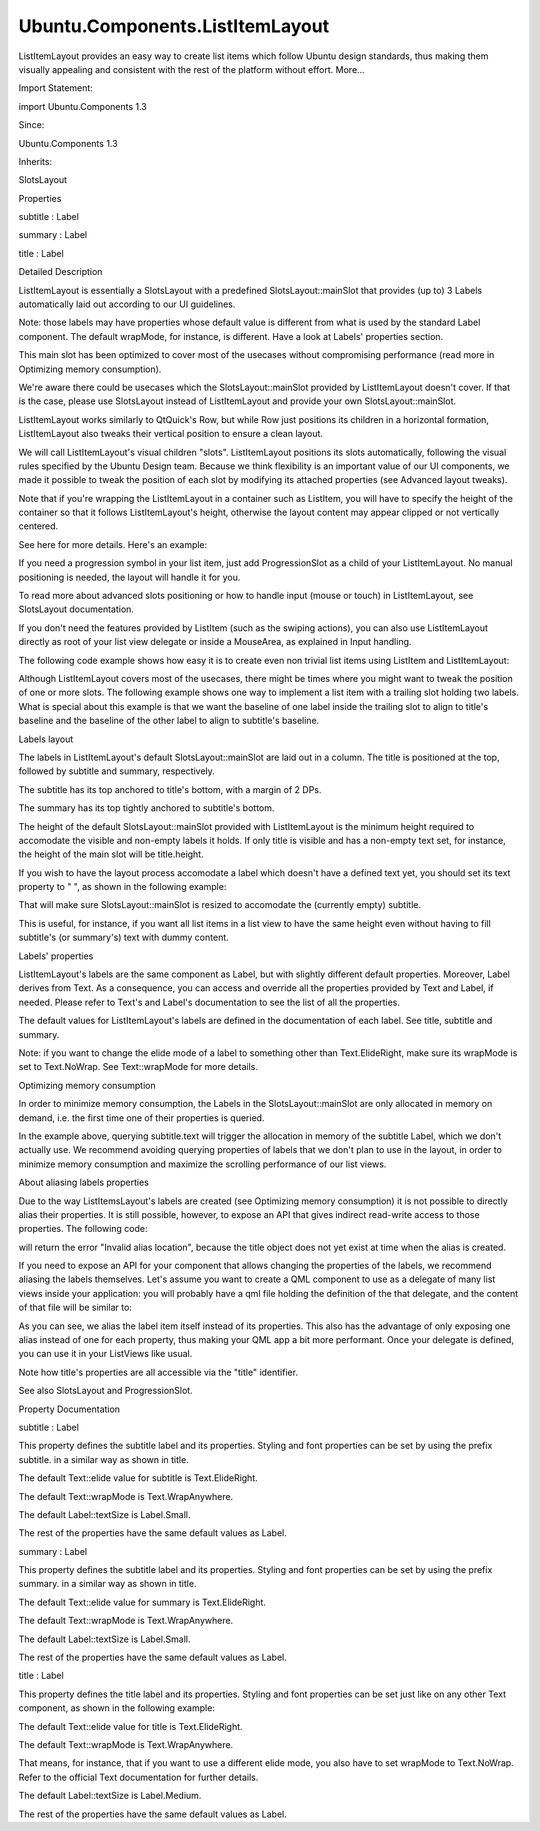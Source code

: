 Ubuntu.Components.ListItemLayout
================================

.. raw:: html

   <p>

ListItemLayout provides an easy way to create list items which follow
Ubuntu design standards, thus making them visually appealing and
consistent with the rest of the platform without effort. More...

.. raw:: html

   </p>

.. raw:: html

   <!-- @@@ListItemLayout -->

.. raw:: html

   <table class="alignedsummary">

.. raw:: html

   <tr>

.. raw:: html

   <td class="memItemLeft rightAlign topAlign">

Import Statement:

.. raw:: html

   </td>

.. raw:: html

   <td class="memItemRight bottomAlign">

import Ubuntu.Components 1.3

.. raw:: html

   </td>

.. raw:: html

   </tr>

.. raw:: html

   <tr>

.. raw:: html

   <td class="memItemLeft rightAlign topAlign">

Since:

.. raw:: html

   </td>

.. raw:: html

   <td class="memItemRight bottomAlign">

Ubuntu.Components 1.3

.. raw:: html

   </td>

.. raw:: html

   </tr>

.. raw:: html

   <tr>

.. raw:: html

   <td class="memItemLeft rightAlign topAlign">

Inherits:

.. raw:: html

   </td>

.. raw:: html

   <td class="memItemRight bottomAlign">

.. raw:: html

   <p>

SlotsLayout

.. raw:: html

   </p>

.. raw:: html

   </td>

.. raw:: html

   </tr>

.. raw:: html

   </table>

.. raw:: html

   <ul>

.. raw:: html

   </ul>

.. raw:: html

   <h2 id="properties">

Properties

.. raw:: html

   </h2>

.. raw:: html

   <ul>

.. raw:: html

   <li class="fn">

subtitle : Label

.. raw:: html

   </li>

.. raw:: html

   <li class="fn">

summary : Label

.. raw:: html

   </li>

.. raw:: html

   <li class="fn">

title : Label

.. raw:: html

   </li>

.. raw:: html

   </ul>

.. raw:: html

   <!-- $$$ListItemLayout-description -->

.. raw:: html

   <h2 id="details">

Detailed Description

.. raw:: html

   </h2>

.. raw:: html

   </p>

.. raw:: html

   <p>

ListItemLayout is essentially a SlotsLayout with a predefined
SlotsLayout::mainSlot that provides (up to) 3 Labels automatically laid
out according to our UI guidelines.

.. raw:: html

   </p>

.. raw:: html

   <p>

Note: those labels may have properties whose default value is different
from what is used by the standard Label component. The default wrapMode,
for instance, is different. Have a look at Labels' properties section.

.. raw:: html

   </p>

.. raw:: html

   <p>

This main slot has been optimized to cover most of the usecases without
compromising performance (read more in Optimizing memory consumption).

.. raw:: html

   </p>

.. raw:: html

   <p>

We're aware there could be usecases which the SlotsLayout::mainSlot
provided by ListItemLayout doesn't cover. If that is the case, please
use SlotsLayout instead of ListItemLayout and provide your own
SlotsLayout::mainSlot.

.. raw:: html

   </p>

.. raw:: html

   <p>

ListItemLayout works similarly to QtQuick's Row, but while Row just
positions its children in a horizontal formation, ListItemLayout also
tweaks their vertical position to ensure a clean layout.

.. raw:: html

   </p>

.. raw:: html

   <p>

We will call ListItemLayout's visual children "slots". ListItemLayout
positions its slots automatically, following the visual rules specified
by the Ubuntu Design team. Because we think flexibility is an important
value of our UI components, we made it possible to tweak the position of
each slot by modifying its attached properties (see Advanced layout
tweaks).

.. raw:: html

   </p>

.. raw:: html

   <p>

Note that if you're wrapping the ListItemLayout in a container such as
ListItem, you will have to specify the height of the container so that
it follows ListItemLayout's height, otherwise the layout content may
appear clipped or not vertically centered.

.. raw:: html

   </p>

.. raw:: html

   <p>

See here for more details. Here's an example:

.. raw:: html

   </p>

.. raw:: html

   <pre class="qml">import QtQuick 2.4
   import Ubuntu.Component 1.3
   <span class="type"><a href="Ubuntu.Components.ListItem.md">ListItem</a></span> {
   <span class="comment">//CORRECT, ListItem will be tall enough to accomodate all the content</span>
   <span class="name">height</span>: <span class="name">layout</span>.<span class="name">height</span> <span class="operator">+</span> (<span class="name">divider</span>.<span class="name">visible</span> ? <span class="name">divider</span>.<span class="name">height</span> : <span class="number">0</span>)
   <span class="type"><a href="index.html">ListItemLayout</a></span> {
   <span class="name">id</span>: <span class="name">layout</span>
   <span class="name">title</span>.text: <span class="string">&quot;Hello developers!&quot;</span>
   <span class="name">subtitle</span>.text: <span class="string">&quot;I am a ListItemLayout&quot;</span>
   <span class="name">summary</span>.text: <span class="string">&quot;I resize automatically to accomodate all the elements I hold. My parents should track my height property!&quot;</span>
   }
   }</pre>

.. raw:: html

   <p>

If you need a progression symbol in your list item, just add
ProgressionSlot as a child of your ListItemLayout. No manual positioning
is needed, the layout will handle it for you.

.. raw:: html

   </p>

.. raw:: html

   <p>

To read more about advanced slots positioning or how to handle input
(mouse or touch) in ListItemLayout, see SlotsLayout documentation.

.. raw:: html

   </p>

.. raw:: html

   <p>

If you don't need the features provided by ListItem (such as the swiping
actions), you can also use ListItemLayout directly as root of your list
view delegate or inside a MouseArea, as explained in Input handling.

.. raw:: html

   </p>

.. raw:: html

   <p>

The following code example shows how easy it is to create even non
trivial list items using ListItem and ListItemLayout:

.. raw:: html

   </p>

.. raw:: html

   <pre class="qml"><span class="type"><a href="Ubuntu.Components.ListItem.md">ListItem</a></span> {
   <span class="name">height</span>: <span class="name">layout</span>.<span class="name">height</span> <span class="operator">+</span> (<span class="name">divider</span>.<span class="name">visible</span> ? <span class="name">divider</span>.<span class="name">height</span> : <span class="number">0</span>)
   <span class="type"><a href="index.html">ListItemLayout</a></span> {
   <span class="name">id</span>: <span class="name">layout</span>
   <span class="name">title</span>.text: <span class="string">&quot;Hello developers!&quot;</span>
   <span class="name">subtitle</span>.text: <span class="string">&quot;I'm a subtitle, I'm tiny!&quot;</span>
   <span class="name">summary</span>.text: <span class="string">&quot;Ubuntu!&quot;</span>
   <span class="type"><a href="Ubuntu.Components.CheckBox.md">CheckBox</a></span> { <span class="name">SlotsLayout</span>.position: <span class="name">SlotsLayout</span>.<span class="name">Leading</span> }
   <span class="type"><a href="Ubuntu.Components.Icon.md">Icon</a></span> {
   <span class="name">name</span>: <span class="string">&quot;message&quot;</span>
   <span class="name">SlotsLayout</span>.position: <span class="name">SlotsLayout</span>.<span class="name">Trailing</span>;
   <span class="name">width</span>: <span class="name">units</span>.<span class="name">gu</span>(<span class="number">2</span>)
   }
   }
   }</pre>

.. raw:: html

   <p>

Although ListItemLayout covers most of the usecases, there might be
times where you might want to tweak the position of one or more slots.
The following example shows one way to implement a list item with a
trailing slot holding two labels. What is special about this example is
that we want the baseline of one label inside the trailing slot to align
to title's baseline and the baseline of the other label to align to
subtitle's baseline.

.. raw:: html

   </p>

.. raw:: html

   <pre class="qml"><span class="type"><a href="Ubuntu.Components.ListItem.md">ListItem</a></span> {
   <span class="name">id</span>: <span class="name">listItem</span>
   <span class="name">height</span>: <span class="name">layout</span>.<span class="name">height</span> <span class="operator">+</span> (<span class="name">divider</span>.<span class="name">visible</span> ? <span class="name">divider</span>.<span class="name">height</span> : <span class="number">0</span>)
   <span class="type"><a href="index.html">ListItemLayout</a></span> {
   <span class="name">id</span>: <span class="name">layout</span>
   <span class="name">title</span>.text: <span class="string">&quot;Hello...&quot;</span>
   <span class="name">title</span>.color: <span class="name">UbuntuColors</span>.<span class="name">Orange</span>
   <span class="name">subtitle</span>.text: <span class="string">&quot;...world!&quot;</span>
   <span class="type"><a href="QtQuick.Rectangle.md">Rectangle</a></span> {
   <span class="name">SlotsLayout</span>.position: <span class="name">SlotsLayout</span>.<span class="name">Leading</span>
   <span class="name">color</span>: <span class="string">&quot;pink&quot;</span>
   <span class="name">height</span>: <span class="name">units</span>.<span class="name">gu</span>(<span class="number">6</span>)
   <span class="name">width</span>: <span class="name">height</span>
   }
   <span class="type"><a href="QtQuick.Item.md">Item</a></span> {
   <span class="name">id</span>: <span class="name">slot</span>
   <span class="name">width</span>: <span class="name">secondLabel</span>.<span class="name">width</span>
   <span class="name">height</span>: <span class="name">parent</span>.<span class="name">height</span>
   <span class="comment">//as we want to position labels to align with title and subtitle</span>
   <span class="name">SlotsLayout</span>.overrideVerticalPositioning: <span class="number">true</span>
   <span class="type"><a href="Ubuntu.Components.Label.md">Label</a></span> {
   <span class="name">id</span>: <span class="name">firstLabel</span>
   <span class="name">anchors</span>.right: <span class="name">secondLabel</span>.<span class="name">right</span>
   <span class="name">text</span>: <span class="string">&quot;19:17&quot;</span>
   <span class="name">fontSize</span>: <span class="string">&quot;small&quot;</span>
   <span class="name">y</span>: <span class="name">layout</span>.<span class="name">mainSlot</span>.<span class="name">y</span> <span class="operator">+</span> <span class="name">layout</span>.<span class="name">title</span>.<span class="name">y</span>
   <span class="operator">+</span> <span class="name">layout</span>.<span class="name">title</span>.<span class="name">baselineOffset</span> <span class="operator">-</span> <span class="name">baselineOffset</span>
   }
   <span class="type"><a href="Ubuntu.Components.Label.md">Label</a></span> {
   <span class="name">id</span>: <span class="name">secondLabel</span>
   <span class="name">text</span>: <span class="string">&quot;Outgoing&quot;</span>
   <span class="name">fontSize</span>: <span class="string">&quot;small&quot;</span>
   <span class="name">y</span>: <span class="name">layout</span>.<span class="name">mainSlot</span>.<span class="name">y</span> <span class="operator">+</span> <span class="name">layout</span>.<span class="name">subtitle</span>.<span class="name">y</span>
   <span class="operator">+</span> <span class="name">layout</span>.<span class="name">subtitle</span>.<span class="name">baselineOffset</span> <span class="operator">-</span> <span class="name">baselineOffset</span>
   }
   }
   }
   }</pre>

.. raw:: html

   <h2 id="labels-layout">

Labels layout

.. raw:: html

   </h2>

.. raw:: html

   <p>

The labels in ListItemLayout's default SlotsLayout::mainSlot are laid
out in a column. The title is positioned at the top, followed by
subtitle and summary, respectively.

.. raw:: html

   </p>

.. raw:: html

   <p>

The subtitle has its top anchored to title's bottom, with a margin of 2
DPs.

.. raw:: html

   </p>

.. raw:: html

   <p>

The summary has its top tightly anchored to subtitle's bottom.

.. raw:: html

   </p>

.. raw:: html

   <p>

The height of the default SlotsLayout::mainSlot provided with
ListItemLayout is the minimum height required to accomodate the visible
and non-empty labels it holds. If only title is visible and has a
non-empty text set, for instance, the height of the main slot will be
title.height.

.. raw:: html

   </p>

.. raw:: html

   <p>

If you wish to have the layout process accomodate a label which doesn't
have a defined text yet, you should set its text property to " ", as
shown in the following example:

.. raw:: html

   </p>

.. raw:: html

   <pre class="qml"><span class="type"><a href="index.html">ListItemLayout</a></span> {
   <span class="name">title</span>.text: <span class="string">&quot;Hello developers!&quot;</span>
   <span class="comment">//NOTE: the whitespace</span>
   <span class="name">subtitle</span>.text: <span class="string">&quot; &quot;</span>
   }</pre>

.. raw:: html

   <p>

That will make sure SlotsLayout::mainSlot is resized to accomodate the
(currently empty) subtitle.

.. raw:: html

   </p>

.. raw:: html

   <p>

This is useful, for instance, if you want all list items in a list view
to have the same height even without having to fill subtitle's (or
summary's) text with dummy content.

.. raw:: html

   </p>

.. raw:: html

   <h2 id="labels-properties">

Labels' properties

.. raw:: html

   </h2>

.. raw:: html

   <p>

ListItemLayout's labels are the same component as Label, but with
slightly different default properties. Moreover, Label derives from
Text. As a consequence, you can access and override all the properties
provided by Text and Label, if needed. Please refer to Text's and
Label's documentation to see the list of all the properties.

.. raw:: html

   </p>

.. raw:: html

   <p>

The default values for ListItemLayout's labels are defined in the
documentation of each label. See title, subtitle and summary.

.. raw:: html

   </p>

.. raw:: html

   <p>

Note: if you want to change the elide mode of a label to something other
than Text.ElideRight, make sure its wrapMode is set to Text.NoWrap. See
Text::wrapMode for more details.

.. raw:: html

   </p>

.. raw:: html

   <pre class="qml">import QtQuick 2.4
   import Ubuntu.Components 1.3
   <span class="type"><a href="QtQuick.Item.md">Item</a></span> {
   <span class="name">width</span>: <span class="name">units</span>.<span class="name">gu</span>(<span class="number">30</span>)
   <span class="name">height</span>: <span class="name">units</span>.<span class="name">gu</span>(<span class="number">50</span>)
   <span class="type"><a href="Ubuntu.Components.ListItem.md">ListItem</a></span> {
   <span class="name">height</span>: <span class="name">layout</span>.<span class="name">height</span> <span class="operator">+</span> (<span class="name">divider</span>.<span class="name">visible</span> ? <span class="name">divider</span>.<span class="name">height</span> : <span class="number">0</span>)
   <span class="type"><a href="index.html">ListItemLayout</a></span> {
   <span class="name">id</span>: <span class="name">fileLayout</span>
   <span class="comment">//Let's change the default elide mode to Text.ElideMiddle</span>
   <span class="name">title</span>.elide: <span class="name">Text</span>.<span class="name">ElideMiddle</span>
   <span class="comment">//ElideMiddle only works if there is no wrapping (see Text::wrapMode doc)</span>
   <span class="name">title</span>.wrapMode: <span class="name">Text</span>.<span class="name">NoWrap</span>
   <span class="name">title</span>.text: <span class="string">&quot;Red Roses run no risk, sir, on nurses order.&quot;</span>
   }
   }
   }</pre>

.. raw:: html

   <h2 id="optimizing-memory-consumption">

Optimizing memory consumption

.. raw:: html

   </h2>

.. raw:: html

   <p>

In order to minimize memory consumption, the Labels in the
SlotsLayout::mainSlot are only allocated in memory on demand, i.e. the
first time one of their properties is queried.

.. raw:: html

   </p>

.. raw:: html

   <pre class="qml"><span class="type"><a href="index.html">ListItemLayout</a></span> {
   <span class="comment">//NOTE: querying subtitle.text triggers allocation of subtitle Label</span>
   <span class="name">Component</span>.onCompleted: <span class="name">console</span>.<span class="name">log</span>(<span class="name">subtitle</span>.<span class="name">text</span>)
   <span class="name">title</span>.text: <span class="string">&quot;Hello developers!&quot;</span>
   }</pre>

.. raw:: html

   <p>

In the example above, querying subtitle.text will trigger the allocation
in memory of the subtitle Label, which we don't actually use. We
recommend avoiding querying properties of labels that we don't plan to
use in the layout, in order to minimize memory consumption and maximize
the scrolling performance of our list views.

.. raw:: html

   </p>

.. raw:: html

   <pre class="qml"><span class="type"><a href="index.html">ListItemLayout</a></span> {
   <span class="comment">//no extra labels created</span>
   <span class="name">title</span>.text: <span class="string">&quot;Hello developers!&quot;</span>
   }</pre>

.. raw:: html

   <h2 id="about-aliasing-labels-properties">

About aliasing labels properties

.. raw:: html

   </h2>

.. raw:: html

   <p>

Due to the way ListItemsLayout's labels are created (see Optimizing
memory consumption) it is not possible to directly alias their
properties. It is still possible, however, to expose an API that gives
indirect read-write access to those properties. The following code:

.. raw:: html

   </p>

.. raw:: html

   <pre class="qml"><span class="type"><a href="Ubuntu.Components.ListItem.md">ListItem</a></span> {
   <span class="name">height</span>: <span class="name">layout</span>.<span class="name">height</span> <span class="operator">+</span> (<span class="name">divider</span>.<span class="name">visible</span> ? <span class="name">divider</span>.<span class="name">height</span> : <span class="number">0</span>)
   property <span class="type">alias</span> <span class="name">titleText</span>: <span class="name">layout</span>.<span class="name">title</span>.<span class="name">text</span>
   <span class="type"><a href="index.html">ListItemLayout</a></span> {
   <span class="name">id</span>: <span class="name">layout</span>
   }
   }</pre>

.. raw:: html

   <p>

will return the error "Invalid alias location", because the title object
does not yet exist at time when the alias is created.

.. raw:: html

   </p>

.. raw:: html

   <p>

If you need to expose an API for your component that allows changing the
properties of the labels, we recommend aliasing the labels themselves.
Let's assume you want to create a QML component to use as a delegate of
many list views inside your application: you will probably have a qml
file holding the definition of the that delegate, and the content of
that file will be similar to:

.. raw:: html

   </p>

.. raw:: html

   <pre class="qml"><span class="comment">//Content of CustomListItem.qml</span>
   import QtQuick 2.4
   import Ubuntu.Components 1.3
   <span class="type"><a href="Ubuntu.Components.ListItem.md">ListItem</a></span> {
   <span class="name">id</span>: <span class="name">listitem</span>
   property <span class="type">alias</span> <span class="name">title</span>: <span class="name">layout</span>.<span class="name">title</span>
   property <span class="type">alias</span> <span class="name">iconName</span>: <span class="name">icon</span>.<span class="name">name</span>
   <span class="name">height</span>: <span class="name">layout</span>.<span class="name">height</span> <span class="operator">+</span> (<span class="name">divider</span>.<span class="name">visible</span> ? <span class="name">divider</span>.<span class="name">height</span> : <span class="number">0</span>)
   <span class="type"><a href="index.html">ListItemLayout</a></span> {
   <span class="name">id</span>: <span class="name">layout</span>
   <span class="type"><a href="Ubuntu.Components.Icon.md">Icon</a></span> {
   <span class="name">id</span>: <span class="name">icon</span>
   <span class="name">width</span>: <span class="name">units</span>.<span class="name">gu</span>(<span class="number">2</span>)
   }
   }
   }</pre>

.. raw:: html

   <p>

As you can see, we alias the label item itself instead of its
properties. This also has the advantage of only exposing one alias
instead of one for each property, thus making your QML app a bit more
performant. Once your delegate is defined, you can use it in your
ListViews like usual.

.. raw:: html

   </p>

.. raw:: html

   <pre class="qml"><span class="comment">//other UI code...</span>
   <span class="type"><a href="QtQuick.ListView.md">ListView</a></span> {
   <span class="name">anchors</span>.fill: <span class="name">parent</span>
   <span class="name">model</span>: <span class="name">ListModel</span> {
   <span class="name">id</span>: <span class="name">listViewModel</span>
   <span class="type"><a href="QtQml.ListElement.md">ListElement</a></span> { <span class="name">titleText</span>: <span class="string">&quot;Hello1&quot;</span>; <span class="name">icon</span>: <span class="string">&quot;message&quot;</span> }
   <span class="type"><a href="QtQml.ListElement.md">ListElement</a></span> { <span class="name">titleText</span>: <span class="string">&quot;Hello2&quot;</span>; <span class="name">icon</span>: <span class="string">&quot;email&quot;</span> }
   <span class="type"><a href="QtQml.ListElement.md">ListElement</a></span> { <span class="name">titleText</span>: <span class="string">&quot;Hello3&quot;</span>; <span class="name">icon</span>: <span class="string">&quot;email&quot;</span> }
   <span class="type"><a href="QtQml.ListElement.md">ListElement</a></span> { <span class="name">titleText</span>: <span class="string">&quot;Hello4&quot;</span>; <span class="name">icon</span>: <span class="string">&quot;message&quot;</span> }
   }
   <span class="name">delegate</span>: <span class="name">CustomListItem</span> {
   <span class="name">title</span>.text: <span class="name">model</span>.<span class="name">titleText</span>
   <span class="name">iconName</span>: <span class="name">model</span>.<span class="name">icon</span>
   }
   }</pre>

.. raw:: html

   <p>

Note how title's properties are all accessible via the "title"
identifier.

.. raw:: html

   </p>

.. raw:: html

   <p>

See also SlotsLayout and ProgressionSlot.

.. raw:: html

   </p>

.. raw:: html

   <!-- @@@ListItemLayout -->

.. raw:: html

   <h2>

Property Documentation

.. raw:: html

   </h2>

.. raw:: html

   <!-- $$$subtitle -->

.. raw:: html

   <table class="qmlname">

.. raw:: html

   <tr valign="top" id="subtitle-prop">

.. raw:: html

   <td class="tblQmlPropNode">

.. raw:: html

   <p>

subtitle : Label

.. raw:: html

   </p>

.. raw:: html

   </td>

.. raw:: html

   </tr>

.. raw:: html

   </table>

.. raw:: html

   <p>

This property defines the subtitle label and its properties. Styling and
font properties can be set by using the prefix subtitle. in a similar
way as shown in title.

.. raw:: html

   </p>

.. raw:: html

   <p>

The default Text::elide value for subtitle is Text.ElideRight.

.. raw:: html

   </p>

.. raw:: html

   <p>

The default Text::wrapMode is Text.WrapAnywhere.

.. raw:: html

   </p>

.. raw:: html

   <p>

The default Label::textSize is Label.Small.

.. raw:: html

   </p>

.. raw:: html

   <p>

The rest of the properties have the same default values as Label.

.. raw:: html

   </p>

.. raw:: html

   <!-- @@@subtitle -->

.. raw:: html

   <table class="qmlname">

.. raw:: html

   <tr valign="top" id="summary-prop">

.. raw:: html

   <td class="tblQmlPropNode">

.. raw:: html

   <p>

summary : Label

.. raw:: html

   </p>

.. raw:: html

   </td>

.. raw:: html

   </tr>

.. raw:: html

   </table>

.. raw:: html

   <p>

This property defines the subtitle label and its properties. Styling and
font properties can be set by using the prefix summary. in a similar way
as shown in title.

.. raw:: html

   </p>

.. raw:: html

   <p>

The default Text::elide value for summary is Text.ElideRight.

.. raw:: html

   </p>

.. raw:: html

   <p>

The default Text::wrapMode is Text.WrapAnywhere.

.. raw:: html

   </p>

.. raw:: html

   <p>

The default Label::textSize is Label.Small.

.. raw:: html

   </p>

.. raw:: html

   <p>

The rest of the properties have the same default values as Label.

.. raw:: html

   </p>

.. raw:: html

   <!-- @@@summary -->

.. raw:: html

   <table class="qmlname">

.. raw:: html

   <tr valign="top" id="title-prop">

.. raw:: html

   <td class="tblQmlPropNode">

.. raw:: html

   <p>

title : Label

.. raw:: html

   </p>

.. raw:: html

   </td>

.. raw:: html

   </tr>

.. raw:: html

   </table>

.. raw:: html

   <p>

This property defines the title label and its properties. Styling and
font properties can be set just like on any other Text component, as
shown in the following example:

.. raw:: html

   </p>

.. raw:: html

   <pre class="qml">import QtQuick 2.4
   import Ubuntu.Components 1.3
   <span class="type"><a href="index.html">ListItemLayout</a></span> {
   <span class="name">height</span>: <span class="name">units</span>.<span class="name">gu</span>(<span class="number">10</span>)
   <span class="name">width</span>: <span class="name">units</span>.<span class="name">gu</span>(<span class="number">30</span>)
   <span class="name">title</span>.color: <span class="name">UbuntuColors</span>.<span class="name">orange</span>
   <span class="name">title</span>.maximumLineCount: <span class="number">3</span>
   <span class="name">title</span>.text: <span class="string">&quot;Red Roses\nrun no risk,\nsir, on nurses order.&quot;</span>
   }</pre>

.. raw:: html

   <p>

The default Text::elide value for title is Text.ElideRight.

.. raw:: html

   </p>

.. raw:: html

   <p>

The default Text::wrapMode is Text.WrapAnywhere.

.. raw:: html

   </p>

.. raw:: html

   <p>

That means, for instance, that if you want to use a different elide
mode, you also have to set wrapMode to Text.NoWrap. Refer to the
official Text documentation for further details.

.. raw:: html

   </p>

.. raw:: html

   <p>

The default Label::textSize is Label.Medium.

.. raw:: html

   </p>

.. raw:: html

   <p>

The rest of the properties have the same default values as Label.

.. raw:: html

   </p>

.. raw:: html

   <!-- @@@title -->


